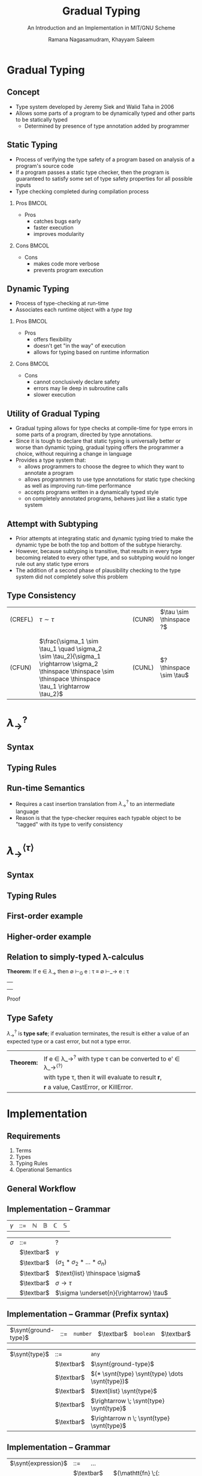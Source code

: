 #+STARTUP: noindent showall beamer
#+LATEX_HEADER: \usepackage{amsmath}\usepackage[nounderscore]{syntax}
#+TITLE: Gradual Typing
#+OPTIONS: toc:t H:2 date:nil
#+BEAMER_FRAME_LEVEL: 2
#+LATEX_HEADER: \setbeamertemplate{navigation symbols}{}
#+SUBTITLE: An Introduction and an Implementation in MIT/GNU Scheme
#+latex_header: \AtBeginSection[]{\begin{frame}<beamer>\frametitle{Topic}\tableofcontents[currentsection]\end{frame}}
#+BEAMER_HEADER: \institute[CS810]{CS810 -- Type Systems for Programming Languages}
#+COLUMNS: %40ITEM %10BEAMER_env(Env) %9BEAMER_envargs(Env Args) %4BEAMER_col(Col) %10BEAMER_extra(Extra)
#+AUTHOR: Ramana Nagasamudram, Khayyam Saleem


* Gradual Typing
** Concept
   - Type system developed by Jeremy Siek and Walid Taha in 2006
   - Allows some parts of a program to be dynamically typed and other parts to be statically typed
     - Determined by presence of type annotation added by programmer
** Static Typing
   - Process of verifying the type safety of a program based on analysis of a program's source code
   - If a program passes a static type checker, then the program is guaranteed to satisfy some set of type safety properties for all possible inputs
   - Type checking completed during compilation process
     


*** Pros                           :BMCOL:
    :PROPERTIES:
    :BEAMER_col: 0.5
    :END:
    - Pros
     - catches bugs early
     - faster execution
     - improves modularity


*** Cons                           :BMCOL:
    :PROPERTIES:
    :BEAMER_col: 0.5
    :END:
    - Cons
     - makes code more verbose
     - prevents program execution
     
** Dynamic Typing
   - Process of type-checking at run-time
   - Associates each runtime object with a /type tag/

     
*** Pros                           :BMCOL:
    :PROPERTIES:
    :BEAMER_col: 0.5
    :END:
    - Pros
     - offers flexibility
     - doesn't get "in the way" of execution
     - allows for typing based on runtime information

*** Cons                           :BMCOL:
    :PROPERTIES:
    :BEAMER_col: 0.5
    :END:
    - Cons
     - cannot conclusively declare safety
     - errors may lie deep in subroutine calls
     - slower execution

** Utility of Gradual Typing
   - Gradual typing allows for type checks at compile-time for type errors in some parts of a program, directed by type annotations.
   - Since it is tough to declare that static typing is universally better or worse than dynamic typing, gradual typing offers the programmer a choice, without requiring a change in language
   - Provides a type system that:
     - allows programmers to choose the degree to which they want to annotate a program
     - allows programmers to use type annotations for static type checking as well as improving run-time performance
     - accepts programs written in a dynamically typed style 
     - on completely annotated programs, behaves just like a static type system
       
** Attempt with Subtyping
   - Prior attempts at integrating static and dynamic typing tried to make the dynamic type be both the top and bottom of the subtype hierarchy.
   - However, because subtyping is transitive, that results in every type becoming related to every other type, and so subtyping would no longer rule out any static type errors
   - The addition of a second phase of plausibility checking to the type system did not completely solve this problem
** Type Consistency
   | (CREFL) | $\tau \sim  \tau$                                                                                          |   |   | (CUNR) | $\tau \sim \thinspace ?$ |
   |         |                                                                                                   |   |   |        |                    |
   |         |                                                                                                   |   |   |        |                    |
   | (CFUN)  | $\frac{\sigma_1 \sim \tau_1  \quad    \sigma_2 \sim \tau_2}{\sigma_1 \rightarrow \sigma_2 \thinspace \thinspace \sim \thinspace \thinspace \tau_1 \rightarrow \tau_2}$ |   |   | (CUNL) | $? \thinspace \sim \tau$ |
* $\lambda_{\rightarrow}^?$
** Syntax
   [[./images/syntax.png]]
** Typing Rules
   [[./images/typing_rules.png]]
** Run-time Semantics
   - Requires a cast insertion translation from $\lambda_\rightarrow^?$ to an intermediate language
   - Reason is that the type-checker requires each typable object to be "tagged" with its type to verify consistency
* $\lambda_{\rightarrow}^{\langle\tau\rangle}$
** Syntax
   #+ATTR_LATEX: :width 7.0cm
   [[./images/IL_syntax.png]]
** Typing Rules
   [[./images/IL_type_system.png]]
** First-order example
** Higher-order example
** Relation to simply-typed \lambda-calculus

   *Theorem:* If e \in $\lambda_\rightarrow$ then \emptyset \vdash_G e : \tau \equiv \emptyset \vdash_\rightarrow e : \tau
   ||
   ||
   ||
   Proof
** Type Safety
   $\lambda_\rightarrow^?$ is *type safe*; if evaluation terminates, the result is either a value of an expected type or a cast error, but not a type error.
   |            |                                                                   |
   | *Theorem:* | If e \in \lambda_\rightarrow^{?} with type \tau can be converted to e' \in \lambda_\rightarrow^{\langle?\rangle} |
   |            | with type \tau, then it will evaluate to result \textbf{r},          |
   |            | \textbf{r} a value, CastError, or KillError.                      |
* Implementation
** Requirements
1) Terms
2) Types
3) Typing Rules
4) Operational Semantics
** General Workflow
    #+ATTR_LATEX: :width 11cm
    #+RESULTS:
    [[file:diag.png]]

** Implementation -- Grammar

#+ATTR_LATEX: align=|l|c|l|
| $\gamma$ | ::= | $\mathbb{N}$ | $\mathbb{B}$ | $\mathbb{C}$ | $\mathbb{S}$ |

#+ATTR_LATEX: align=|l|c|l|
| $\sigma$ | ::=        | ?                          |
|     | $\textbar$ | $\gamma$                        |
|     | $\textbar$ | $(\sigma_1 * \sigma_2 * \dots * \sigma_n)$       |
|     | $\textbar$ | $\text{list} \thinspace \sigma$ |
|     | $\textbar$ | $\sigma \rightarrow \tau$                    |
|     | $\textbar$ | $\sigma \underset{n}{\rightarrow} \tau$      |

** Implementation -- Grammar (Prefix syntax)

#+ATTR_LATEX: align=|l|c|l|
| $\synt{ground-type}$ | ::= | =number= | $\textbar$ | =boolean= | $\textbar$ | =char= | $\textbar$ | =string= |

#+ATTR_LATEX: align=|l|c|l|
| $\synt{type}$ | ::=        | =any=                                       |
|               | $\textbar$ | $\synt{ground-type}$                        |
|               | $\textbar$ | $(* \synt{type} \synt{type} \dots \synt{type})$ |
|               | $\textbar$ | $\text{list} \synt{type}$                   |
|               | $\textbar$ | $\rightarrow \; \synt{type} \synt{type}$              |
|               | $\textbar$ | $\rightarrow n \; \synt{type} \synt{type}$            |

** Implementation -- Grammar

#+ATTR_LATEX: align=|l|c|l|
| $\synt{expression}$ | ::= \quad ...                                                                                              |
|                     | $\textbar$ \quad  $(\mathtt{fn} \;(: \synt{variable} \synt{type}) \synt{expression})$                      |
|                     | $\textbar$ \quad  $(\mathtt{fn} \;(: \synt{variable} \synt{type}) \;(: \synt{type}) \synt{expression})$    |
|                     | $\textbar$ \quad  $(\mathtt{listof} \;(:\synt{type}) \synt{expression}*)$                                  |
|                     | $\textbar$ \quad  $(\mathtt{pair} \synt{expression} \synt{expression})$                                    |
|                     | $\textbar$ \quad  $(\mathtt{defvar} \;(: \synt{variable} \synt{type}) \synt{expression})$                  |
|                     | $\textbar$ \quad  $(\mathtt{defn} \;(: \synt{variable} \synt{type}) (\synt{variable}*) \synt{expression})$ |


** Implementation -- Operational Semantics

- Scheme's operational semantics
- Macros enable type annotations
- Each macro simply performs erasure on 'itself'

** Implementation -- Operational Semantics

$$\frac{}{\texttt{(fn (: x s) M)} \rightarrow \texttt{(lambda (x) M)}}$$

$$\frac{}{\texttt{(listof (: s) m n ...)} \rightarrow \texttt{(list m n ...)}}$$

$$\frac{}{\texttt{(defvar (: x s) M)} \rightarrow \texttt{(define x M)}}$$

$$\frac{}{\texttt{(pair x y)} \rightarrow \texttt{(cons x y)}}$$

$$\frac{}{\texttt{(defn (: f s) (x y ...) M)} \rightarrow \texttt{(define (f x y ...) M)}}$$

** Implementation -- =listof= macro

#+BEGIN_SRC scheme
(define-syntax listof
  (syntax-rules (:)
    ((_ (: type) e1 ...)
     (list e1 ...))))
#+END_SRC

** Implementation -- =fn= macro (1/2)

#+BEGIN_SRC scheme
(define-syntax fn-erase
  (syntax-rules (:)
    ((_ (: v type))
     '(v))
    ((_ ((: v type) v2 ...))
     `(v ,@(fn-erase v2 ...)))))
#+END_SRC

** Implementation -- =fn= macro (2/2)

#+BEGIN_SRC scheme
(define-syntax fn
  (syntax-rules (:)
    ((_ (: v type) (: return) body ...)
     (lambda (v) body ...))
    ((_ (: v type) body ...)
     (lambda (v) body ...))
    ((_ ((: v type) v2 ...) (: return) body ...)
     (fn ((: v type) v2 ...) body ...))
    ((_ ((: v type) v2 ...) body ...)
     (let ((env (the-environment)))
       (eval '(lambda ,(fn-erase ((: v type)) v2 ...))
	     body ...) env))
    ((_ () body ...)
     (lambda () body ...))))
#+END_SRC

** Implementation -- =defn= macro

#+BEGIN_SRC scheme
(define-syntax defn
  (syntax-rules (:)
    ((_ (: name type) (arg1 . args) body ...)
     (define (name arg1 . args) body ...))))
#+END_SRC

** Implementation -- Typing Rule -- Application

$$\frac{\Gamma \vdash M : \sigma \rightarrow \tau \qquad \Gamma \vdash N : \sigma' \qquad \sigma \sim \sigma' \qquad \sigma' \neq \thinspace ? \text{ when } \sigma \neq \thinspace ?}{\Gamma \vdash M \; N : \tau}$$

- Based on Typed Racket
- Otherwise =((fn (: x any) (+ x 1)) #t)= would type check
- In /Gradual Typing for Functional Languages/ this results in a /CastError/ which is addressed in the operational semantics
- We don't have control over Scheme's operational semantics in our case
- If the function's domain type is not a =?= type, then the argument type cannot be =?=.

** Justification -- Typed Racket

#+BEGIN_SRC racket
((lambda ([x : Any]) (+ x 1)) #t)
#+END_SRC

#+BEGIN_SRC racket
Type Checker: type mismatch
  expected: Number
  given: Any
  in: x
#+END_SRC

** Implementation -- Typing Rules -- Multiple Arity Functions

*** 

$$\frac{\Gamma \vdash M : \sigma_1 * \sigma_2 * \dots * \sigma_n \rightarrow \tau \qquad \Gamma \vdash N_{i}^{i \in \{1,2,\dots,n\} } : \sigma_i}{\Gamma \vdash (M \, N_1 \, N_2 \dots \, N_n) : \tau}$$
||
$$\frac{\Gamma \vdash M : \sigma \underset{n}{\rightarrow} \tau \qquad \Gamma \vdash N_{i}^{i \in \{1,2,\dots,n\} } : \sigma}{\Gamma \vdash (M \, N_1 \, N_2 \dots \, N_n) : \tau}$$
||
- $\underset{n}{\rightarrow}$ is not syntactic sugar for $\sigma * \sigma * \dots * \sigma \rightarrow \tau$
- Helps deal with Scheme's multiple arity functions

** Scheme's multiple arity functions

#+BEGIN_SRC scheme
(+)         ; => 0
(+ 1)       ; => 1
(+ 1 2 3 4) ; => 10

(*)         ; => 1
(* 1)       ; => 1
(* 1 2 3 4) ; => 24

(>)         ; => #t
(> 1)       ; => #t
(> 1 2)     ; => #f
(> 3 2 1 0) ; => #t 

(: + (->n number number))
(: * (->n number number))
(: > (->n number boolean))
#+END_SRC

** Implementation -- Predefined types

#+BEGIN_SRC scheme
(define predefined-types
  '((+ . (->n number number))
    (- . (->n number number))
    (* . (->n number number))
    (/ . (->n number number))
    (< . (->n number boolean))
    (> . (->n number boolean))
    (= . (->n number boolean))
    ...
    (null? . (-> (list any) boolean))
    (cons . (-> (* any (list any)) (list any)))
    (car . (-> (list any) any))
    (cdr . (-> (list any) (list any)))
    (map . (-> (* (-> any any) (list any)) (list any)))))
#+END_SRC

** Implementation -- Examples -- =fn=

The function =t= takes an expression and an environment and returns the type of the expression

#+BEGIN_SRC scheme
(t '(fn (: x number) (+ x 1)) predefined-types)
;; (-> number number)
#+END_SRC

#+BEGIN_SRC scheme
(t '(fn (: x string) (+ x 1)) predefined-types)
;; TypeError: inconsistent argument types for +
#+END_SRC

** Implementation -- Examples -- =application=

#+BEGIN_SRC scheme
(t '((fn (: x number) (+ x 2 3)) 3) '())
;; number
#+END_SRC

#+BEGIN_SRC scheme
(t '((fn (: x any) (+ x 1)) #t) predefined-types)
;; TypeError: inconsistent argument types for +
#+END_SRC

#+BEGIN_SRC scheme
(t '((fn (: x any) (f x)) y) predefined-types)
;; any
;; f : (-> any any)
#+END_SRC

** Implementation -- Examples -- =listof=

#+BEGIN_SRC scheme
(t '(listof (: number) 1 2 3) '())
;; (list number)
#+END_SRC

#+BEGIN_SRC scheme
(t '(listof (: any) 1 #t "H") '())
;; (list any)
#+END_SRC

#+BEGIN_SRC scheme
(t '(listof (: number) 3 #t 5) '())
;; TypeError : Cast insertion error (: #t number)
#+END_SRC

#+BEGIN_SRC scheme
(t '(listof (: number) (f 3) (f #t)) '())
;; TypeError : expected number got boolean for f
#+END_SRC

#+BEGIN_SRC scheme
(t '(listof (: number) (f 3) (f #t))
   '((f . (-> any number))))
;; (list number)
#+END_SRC


** Implementation -- Examples -- =defn=

#+BEGIN_SRC scheme
(defn (: range (-> (* number number) (list number))) (x y)
  (if (> x y)
      (listof (: number))
      (cons x (range (+ x 1) y))))
#+END_SRC

** A gradually typed interpreter

- As an example of a gradually typed program in our implementation, consider an interpreter for $\lambda^{\rightarrow,\mathbb{N}}$
- Example Programs:
  - =(int 3), (lam x (var x)), (app f x)=
  - =(app (lam x (var x)) (int 3))=
  - =(lam x (lam y (app (var x) (var y))))=

- The next few slides go through the implementation of this interpreter in our gradually typed system

** A gradually typed interpreter

#+BEGIN_SRC scheme
;; Types can be aliased
(type-alias 'Envr '(list (pair any any)))
(type-alias 'Expr '(list any))
#+END_SRC

#+BEGIN_SRC scheme
;; typed functions
(defn (: value (-> Expr any)) (exp)
  (car (cdr exp)))
(defn (: type (-> Expr any)) (exp)
  (car exp))

;; untyped 
(define operator cadr)
(define operand caddr)
(define param cadr)
(define body caddr)
#+END_SRC

** A gradually typed interpreter -- =eval=

#+BEGIN_SRC
;; Type Checked
(defn (: eval (-> (* Expr Envr) any)) (exp env)
  (if (eq? (type exp) 'var)
      (cdr (assoc (value exp) env))
      (if (eq? (type exp) 'int)
          (value exp)
          (if (eq? (type exp) 'app)
             (apply
               (eval (operator exp) env)
               (eval (operand exp) env))
             (if (eq? (type exp) 'lam)
                  (listof (: any) 
                    (param exp) (body exp) env)
                  (listof (: any)))))))
#+END_SRC


** A gradually typed interpreter -- =apply=

#+BEGIN_SRC 
;; Not type checked
(define (apply f arg)
  (pmatch f
    ((,x ,body ,env)
     (eval body (cons (cons x arg) env)))
    (else (error "expected closure in application"))))
#+END_SRC

